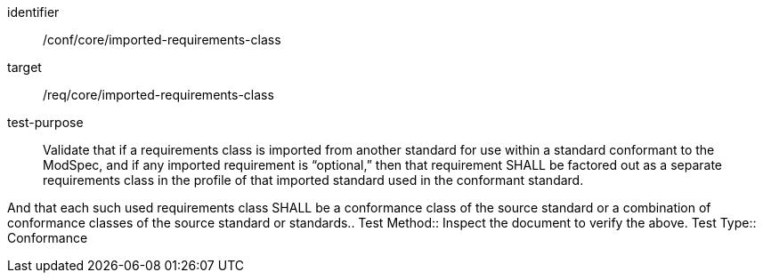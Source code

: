 [[ats_imported-requirements-class]]
[abstract_test]
====
[%metadata]
identifier:: /conf/core/imported-requirements-class
target:: /req/core/imported-requirements-class
test-purpose:: Validate that if a requirements class is imported from another standard for use within a standard conformant to the ModSpec, and if any imported requirement is “optional,” then that requirement SHALL be factored out as a separate requirements class in the profile of that imported standard used in the conformant standard. 

And that each such used requirements class SHALL be a conformance class of the source standard or a combination of conformance classes of the source standard or standards..
Test Method:: Inspect the document to verify the above.
Test Type:: Conformance
====